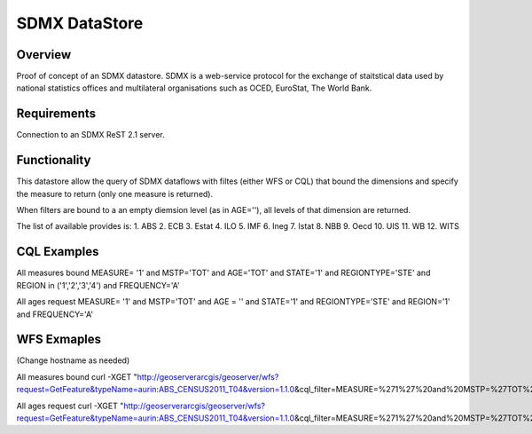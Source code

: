 SDMX DataStore
==============


Overview
--------

Proof of concept of an SDMX datastore. SDMX is a web-service protocol for the exchange of staitstical 
data used by national statistics offices and multilateral organisations such as OCED, EuroStat, 
The World Bank.


Requirements
------------

Connection to an SDMX ReST 2.1 server.



Functionality
-------------

This datastore allow the query of SDMX dataflows with filtes (either WFS or CQL) that bound the 
dimensions and specify the measure to return (only one measure is returned).

When filters are bound to a an empty diemsion level (as in AGE=''), all levels of that dimension 
are returned. 

The list of available provides is:
1. ABS
2. ECB
3. Estat
4. ILO
5. IMF
6. Ineg
7. Istat
8. NBB
9. Oecd
10. UIS
11. WB
12. WITS


CQL Examples
------------

All measures bound
MEASURE= '1' and MSTP='TOT' and AGE='TOT' and STATE='1' and REGIONTYPE='STE' and 
REGION in ('1','2','3','4') and FREQUENCY='A'

All ages request
MEASURE= '1' and MSTP='TOT' and AGE = '' and STATE='1' and REGIONTYPE='STE' and 
REGION='1' and FREQUENCY='A'


WFS Exmaples
------------ 
(Change hostname as needed)

All measures bound
curl -XGET "http://geoserverarcgis/geoserver/wfs?request=GetFeature&typeName=aurin:ABS_CENSUS2011_T04&version=1.1.0\
&cql_filter=MEASURE=%271%27%20and%20MSTP=%27TOT%27%20and%20AGE=%27TOT%27%20and%20STATE=%271%27%20and%20REGIONTYPE=%27STE%27%20and%20REGION%20in%20(%271%27,%272%27,%273%27,%274%27)%20and%20FREQUENCY=%27A%27"

All ages request
curl -XGET "http://geoserverarcgis/geoserver/wfs?request=GetFeature&typeName=aurin:ABS_CENSUS2011_T04&version=1.1.0\
&cql_filter=MEASURE=%271%27%20and%20MSTP=%27TOT%27%20and%20STATE=%271%27%20and%20REGIONTYPE=%27STE%27%20and%20REGION=%271%27%20and%20FREQUENCY=%27A%27%20and%20AGE=%27%27"        